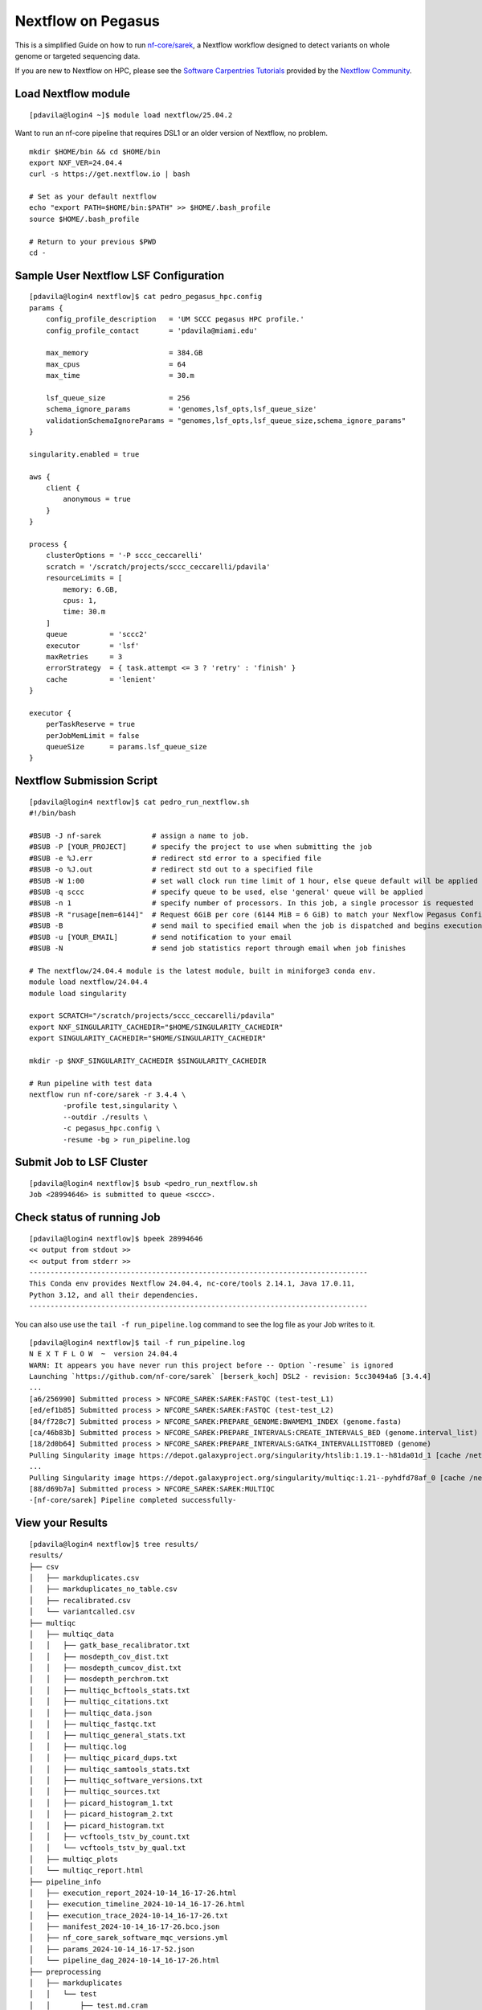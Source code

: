 Nextflow on Pegasus
===================

This is a simplified Guide on how to run `nf-core/sarek <https://nf-co.re/sarek/3.4.4/>`__, a Nextflow workflow designed to detect variants on whole genome or targeted sequencing data. 

If you are new to Nextflow on HPC, please see the `Software Carpentries Tutorials <https://carpentries-incubator.github.io/workflows-nextflow/index.html>`__ provided by the `Nextflow Community <https://www.nextflow.io/blog/2023/learn-nextflow-in-2023.html>`__.

Load Nextflow module
--------------------

::

  [pdavila@login4 ~]$ module load nextflow/25.04.2

Want to run an nf-core pipeline that requires DSL1 or an older version of Nextflow, no problem.

::

  mkdir $HOME/bin && cd $HOME/bin
  export NXF_VER=24.04.4
  curl -s https://get.nextflow.io | bash

  # Set as your default nextflow
  echo "export PATH=$HOME/bin:$PATH" >> $HOME/.bash_profile
  source $HOME/.bash_profile

  # Return to your previous $PWD
  cd -


Sample User Nextflow LSF Configuration
--------------------------------------

::

    [pdavila@login4 nextflow]$ cat pedro_pegasus_hpc.config 
    params {
        config_profile_description   = 'UM SCCC pegasus HPC profile.'
        config_profile_contact       = 'pdavila@miami.edu'

        max_memory                   = 384.GB
        max_cpus                     = 64
        max_time                     = 30.m

        lsf_queue_size               = 256
        schema_ignore_params         = 'genomes,lsf_opts,lsf_queue_size'
        validationSchemaIgnoreParams = "genomes,lsf_opts,lsf_queue_size,schema_ignore_params"
    }

    singularity.enabled = true

    aws {
        client {
            anonymous = true
        }
    }

    process {
        clusterOptions = '-P sccc_ceccarelli'
        scratch = '/scratch/projects/sccc_ceccarelli/pdavila'
        resourceLimits = [
            memory: 6.GB,
            cpus: 1,
            time: 30.m
        ]
        queue          = 'sccc2'
        executor       = 'lsf'
        maxRetries     = 3
        errorStrategy  = { task.attempt <= 3 ? 'retry' : 'finish' }
        cache          = 'lenient'
    }

    executor {
        perTaskReserve = true
        perJobMemLimit = false
        queueSize      = params.lsf_queue_size
    }

Nextflow Submission Script
--------------------------

::

    [pdavila@login4 nextflow]$ cat pedro_run_nextflow.sh 
    #!/bin/bash
     
    #BSUB -J nf-sarek            # assign a name to job.
    #BSUB -P [YOUR_PROJECT]      # specify the project to use when submitting the job 
    #BSUB -e %J.err              # redirect std error to a specified file
    #BSUB -o %J.out              # redirect std out to a specified file
    #BSUB -W 1:00                # set wall clock run time limit of 1 hour, else queue default will be applied
    #BSUB -q sccc                # specify queue to be used, else 'general' queue will be applied
    #BSUB -n 1                   # specify number of processors. In this job, a single processor is requested
    #BSUB -R "rusage[mem=6144]"  # Request 6GiB per core (6144 MiB = 6 GiB) to match your Nexflow Pegasus Config
    #BSUB -B                     # send mail to specified email when the job is dispatched and begins execution
    #BSUB -u [YOUR_EMAIL]        # send notification to your email
    #BSUB -N                     # send job statistics report through email when job finishes
     
    # The nextflow/24.04.4 module is the latest module, built in miniforge3 conda env.
    module load nextflow/24.04.4
    module load singularity

    export SCRATCH="/scratch/projects/sccc_ceccarelli/pdavila"
    export NXF_SINGULARITY_CACHEDIR="$HOME/SINGULARITY_CACHEDIR"
    export SINGULARITY_CACHEDIR="$HOME/SINGULARITY_CACHEDIR"
     
    mkdir -p $NXF_SINGULARITY_CACHEDIR $SINGULARITY_CACHEDIR
     
    # Run pipeline with test data
    nextflow run nf-core/sarek -r 3.4.4 \
            -profile test,singularity \
            --outdir ./results \
            -c pegasus_hpc.config \
            -resume -bg > run_pipeline.log

Submit Job to LSF Cluster
-------------------------

::

    [pdavila@login4 nextflow]$ bsub <pedro_run_nextflow.sh 
    Job <28994646> is submitted to queue <sccc>.

Check status of running Job
---------------------------

::

    [pdavila@login4 nextflow]$ bpeek 28994646
    << output from stdout >>
    << output from stderr >>
    --------------------------------------------------------------------------------
    This Conda env provides Nextflow 24.04.4, nc-core/tools 2.14.1, Java 17.0.11,
    Python 3.12, and all their dependencies.
    --------------------------------------------------------------------------------

You can also use use the ``tail -f run_pipeline.log`` command to see the log file as your Job writes to it.
::

    [pdavila@login4 nextflow]$ tail -f run_pipeline.log 
    N E X T F L O W  ~  version 24.04.4
    WARN: It appears you have never run this project before -- Option `-resume` is ignored
    Launching `https://github.com/nf-core/sarek` [berserk_koch] DSL2 - revision: 5cc30494a6 [3.4.4]
    ...
    [a6/256990] Submitted process > NFCORE_SAREK:SAREK:FASTQC (test-test_L1)
    [ed/ef1b85] Submitted process > NFCORE_SAREK:SAREK:FASTQC (test-test_L2)
    [84/f728c7] Submitted process > NFCORE_SAREK:PREPARE_GENOME:BWAMEM1_INDEX (genome.fasta)
    [ca/46b83b] Submitted process > NFCORE_SAREK:PREPARE_INTERVALS:CREATE_INTERVALS_BED (genome.interval_list)
    [18/2d0b64] Submitted process > NFCORE_SAREK:PREPARE_INTERVALS:GATK4_INTERVALLISTTOBED (genome)
    Pulling Singularity image https://depot.galaxyproject.org/singularity/htslib:1.19.1--h81da01d_1 [cache /nethome/pdavila/SINGULARITY_CACHEDIR/depot.galaxyproject.org-singularity-htslib-1.19.1--h81da01d_1.img]
    ...
    Pulling Singularity image https://depot.galaxyproject.org/singularity/multiqc:1.21--pyhdfd78af_0 [cache /nethome/pdavila/SINGULARITY_CACHEDIR/depot.galaxyproject.org-singularity-multiqc-1.21--pyhdfd78af_0.img]
    [88/d69b7a] Submitted process > NFCORE_SAREK:SAREK:MULTIQC
    -[nf-core/sarek] Pipeline completed successfully-

View your Results
-----------------

:: 

    [pdavila@login4 nextflow]$ tree results/
    results/
    ├── csv
    │   ├── markduplicates.csv
    │   ├── markduplicates_no_table.csv
    │   ├── recalibrated.csv
    │   └── variantcalled.csv
    ├── multiqc
    │   ├── multiqc_data
    │   │   ├── gatk_base_recalibrator.txt
    │   │   ├── mosdepth_cov_dist.txt
    │   │   ├── mosdepth_cumcov_dist.txt
    │   │   ├── mosdepth_perchrom.txt
    │   │   ├── multiqc_bcftools_stats.txt
    │   │   ├── multiqc_citations.txt
    │   │   ├── multiqc_data.json
    │   │   ├── multiqc_fastqc.txt
    │   │   ├── multiqc_general_stats.txt
    │   │   ├── multiqc.log
    │   │   ├── multiqc_picard_dups.txt
    │   │   ├── multiqc_samtools_stats.txt
    │   │   ├── multiqc_software_versions.txt
    │   │   ├── multiqc_sources.txt
    │   │   ├── picard_histogram_1.txt
    │   │   ├── picard_histogram_2.txt
    │   │   ├── picard_histogram.txt
    │   │   ├── vcftools_tstv_by_count.txt
    │   │   └── vcftools_tstv_by_qual.txt
    │   ├── multiqc_plots
    │   └── multiqc_report.html
    ├── pipeline_info
    │   ├── execution_report_2024-10-14_16-17-26.html
    │   ├── execution_timeline_2024-10-14_16-17-26.html
    │   ├── execution_trace_2024-10-14_16-17-26.txt
    │   ├── manifest_2024-10-14_16-17-26.bco.json
    │   ├── nf_core_sarek_software_mqc_versions.yml
    │   ├── params_2024-10-14_16-17-52.json
    │   └── pipeline_dag_2024-10-14_16-17-26.html
    ├── preprocessing
    │   ├── markduplicates
    │   │   └── test
    │   │       ├── test.md.cram
    │   │       └── test.md.cram.crai
    │   ├── recalibrated
    │   │   └── test
    │   │       ├── test.recal.cram
    │   │       └── test.recal.cram.crai
    │   └── recal_table
    │       └── test
    │           └── test.recal.table
    ├── reference
    ├── reports
    │   ├── bcftools
    │   │   └── strelka
    │   │       └── test
    │   │           └── test.strelka.variants.bcftools_stats.txt
    │   ├── fastqc
    │   │   ├── test-test_L1
    │   │   │   ├── test-test_L1_1_fastqc.html
    │   │   │   ├── test-test_L1_1_fastqc.zip
    │   │   │   ├── test-test_L1_2_fastqc.html
    │   │   │   └── test-test_L1_2_fastqc.zip
    │   │   └── test-test_L2
    │   │       ├── test-test_L2_1_fastqc.html
    │   │       ├── test-test_L2_1_fastqc.zip
    │   │       ├── test-test_L2_2_fastqc.html
    │   │       └── test-test_L2_2_fastqc.zip
    │   ├── markduplicates
    │   │   └── test
    │   │       └── test.md.cram.metrics
    │   ├── mosdepth
    │   │   └── test
    │   │       ├── test.md.mosdepth.global.dist.txt
    │   │       ├── test.md.mosdepth.region.dist.txt
    │   │       ├── test.md.mosdepth.summary.txt
    │   │       ├── test.md.regions.bed.gz
    │   │       ├── test.md.regions.bed.gz.csi
    │   │       ├── test.recal.mosdepth.global.dist.txt
    │   │       ├── test.recal.mosdepth.region.dist.txt
    │   │       ├── test.recal.mosdepth.summary.txt
    │   │       ├── test.recal.regions.bed.gz
    │   │       └── test.recal.regions.bed.gz.csi
    │   ├── samtools
    │   │   └── test
    │   │       ├── test.md.cram.stats
    │   │       └── test.recal.cram.stats
    │   └── vcftools
    │       └── strelka
    │           └── test
    │               ├── test.strelka.variants.FILTER.summary
    │               ├── test.strelka.variants.TsTv.count
    │               └── test.strelka.variants.TsTv.qual
    └── variant_calling
        └── strelka
            └── test
                ├── test.strelka.genome.vcf.gz
                ├── test.strelka.genome.vcf.gz.tbi
                ├── test.strelka.variants.vcf.gz
                └── test.strelka.variants.vcf.gz.tbi
